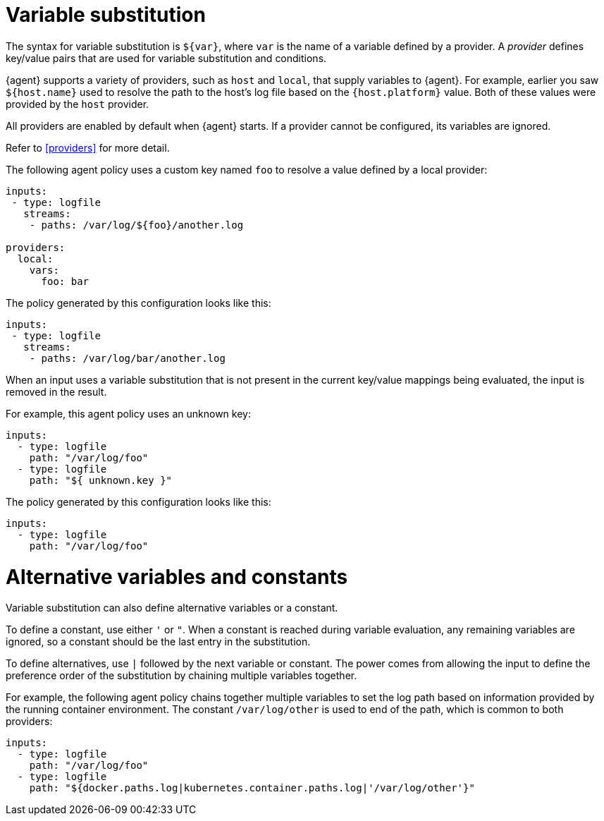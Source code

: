 [discrete]
[[variable-substitution]]
= Variable substitution

The syntax for variable substitution is `${var}`, where `var` is the name of a
variable defined by a provider. A _provider_ defines key/value pairs that are
used for variable substitution and conditions. 

{agent} supports a variety of providers, such as `host` and `local`, that
supply variables to {agent}. For example, earlier you saw `${host.name}` used to
resolve the path to the host's log file based on the `{host.platform}` value. Both of these values
were provided by the `host` provider. 

All providers are enabled by default when {agent} starts. If a provider cannot
be configured, its variables are ignored.

Refer to <<providers>> for more detail.

The following agent policy uses a custom key named `foo` to resolve a value
defined by a local provider:

[source,yaml]
----
inputs:
 - type: logfile
   streams:
    - paths: /var/log/${foo}/another.log

providers:
  local:
    vars:
      foo: bar

----

The policy generated by this configuration looks like this:

[source,yaml]
----
inputs:
 - type: logfile
   streams:
    - paths: /var/log/bar/another.log
----

When an input uses a variable substitution that is not present in the current
key/value mappings being evaluated, the input is removed in the result.

For example, this agent policy uses an unknown key:

[source,yaml]
----
inputs:
  - type: logfile
    path: "/var/log/foo"
  - type: logfile
    path: "${ unknown.key }"
----


The policy generated by this configuration looks like this:

[source,yaml]
----
inputs:
  - type: logfile
    path: "/var/log/foo"
----

[discrete]
= Alternative variables and constants

Variable substitution can also define alternative variables or a constant.

To define a constant, use either `'` or `"`. When a constant is reached during
variable evaluation, any remaining variables are ignored, so a constant should
be the last entry in the substitution.

To define  alternatives, use `|` followed by the next variable or constant.
The power comes from allowing the input to define the preference order of the
substitution by chaining multiple variables together.

For example, the following agent policy chains together multiple variables to
set the log path based on information provided by the running container
environment. The constant `/var/log/other` is used to end of the path, which is
common to both providers:

[source,yaml]
----
inputs:
  - type: logfile
    path: "/var/log/foo"
  - type: logfile
    path: "${docker.paths.log|kubernetes.container.paths.log|'/var/log/other'}"
----
